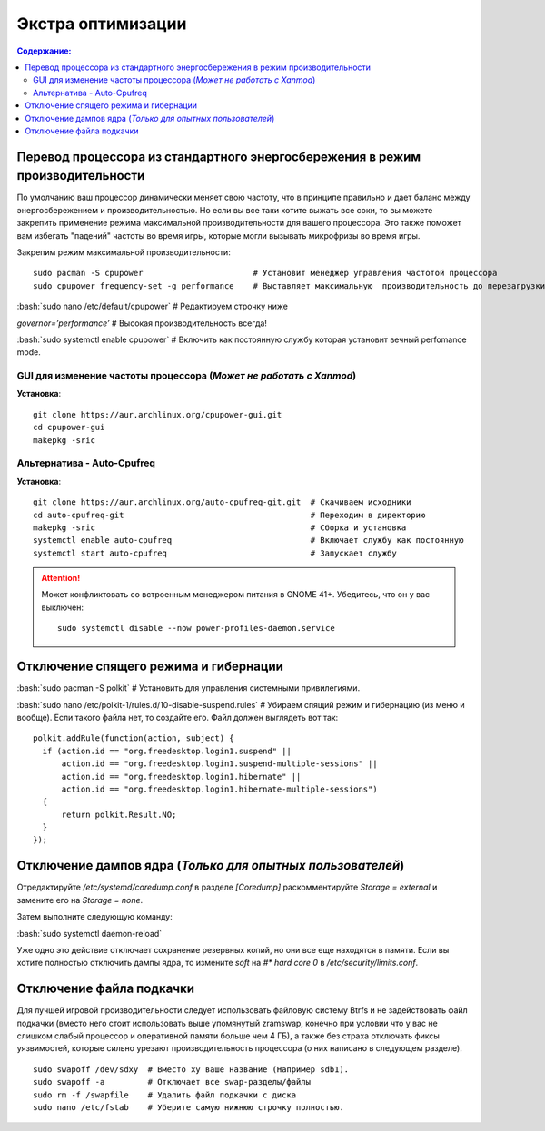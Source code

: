 .. ARU (c) 2018 - 2022, Pavel Priluckiy, Vasiliy Stelmachenok and contributors

   ARU is licensed under a
   Creative Commons Attribution-ShareAlike 4.0 International License.

   You should have received a copy of the license along with this
   work. If not, see <https://creativecommons.org/licenses/by-sa/4.0/>.

""""""""""""""""""""
Экстра оптимизации
""""""""""""""""""""

.. contents:: Содержание:
  :depth: 3

.. role:: bash(code)
  :language: shell

===============================================================================
Перевод процессора из стандартного энергосбережения в режим производительности
===============================================================================

По умолчанию ваш процессор динамически меняет свою частоту, что в принципе правильно и дает баланс между энергосбережением и производительностью.
Но если вы все таки хотите выжать все соки, то вы можете закрепить применение режима максимальной производительности для вашего процессора.
Это также поможет вам избегать "падений" частоты во время игры, которые могли вызывать микрофризы во время игры.

Закрепим режим максимальной производительности::

  sudo pacman -S cpupower                       # Установит менеджер управления частотой процессора
  sudo cpupower frequency-set -g performance    # Выставляет максимальную  производительность до перезагрузки системы.

:bash:`sudo nano /etc/default/cpupower` # Редактируем строчку ниже

.. image:: images/extra-optimizations-1.png

*governor=’performance’* # Высокая производительность всегда!

:bash:`sudo systemctl enable cpupower` # Включить как постоянную службу которая установит вечный perfomance mode.

GUI для изменение частоты процессора (*Может не работать с Xanmod*)
---------------------------------------------------------------------

.. image:: images/extra-optimizations-2.png

**Установка**::

  git clone https://aur.archlinux.org/cpupower-gui.git
  cd cpupower-gui
  makepkg -sric

Альтернатива - Auto-Cpufreq
-----------------------------

**Установка**::

  git clone https://aur.archlinux.org/auto-cpufreq-git.git  # Скачиваем исходники
  cd auto-cpufreq-git                                       # Переходим в директорию
  makepkg -sric                                             # Сборка и установка
  systemctl enable auto-cpufreq                             # Включает службу как постоянную
  systemctl start auto-cpufreq                              # Запускает службу

.. attention:: Может конфликтовать со встроенным менеджером питания в GNOME 41+.
   Убедитесь, что он у вас выключен::

     sudo systemctl disable --now power-profiles-daemon.service

==========================================
Отключение спящего режима и гибернации
==========================================

:bash:`sudo pacman -S polkit`  # Установить для управления системными привилегиями.

:bash:`sudo nano /etc/polkit-1/rules.d/10-disable-suspend.rules`  # Убираем спящий режим и гибернацию (из меню и вообще).
Если такого файла нет, то создайте его. Файл должен выглядеть вот так::

  polkit.addRule(function(action, subject) {
    if (action.id == "org.freedesktop.login1.suspend" ||
        action.id == "org.freedesktop.login1.suspend-multiple-sessions" ||
        action.id == "org.freedesktop.login1.hibernate" ||
        action.id == "org.freedesktop.login1.hibernate-multiple-sessions")
    {
        return polkit.Result.NO;
    }
  });

============================================================
Отключение дампов ядра (*Только для опытных пользователей*)
============================================================

Отредактируйте */etc/systemd/coredump.conf* в разделе *[Coredump]* раскомментируйте *Storage = external* и замените его на *Storage = none*.

Затем выполните следующую команду:

:bash:`sudo systemctl daemon-reload`

Уже одно это действие отключает сохранение резервных копий, но они все еще находятся в памяти.
Если вы хотите полностью отключить дампы ядра, то измените *soft* на *#\* hard core 0* в */etc/security/limits.conf*.

===========================
Отключение файла подкачки
===========================

Для лучшей игровой производительности следует использовать файловую систему Btrfs и не задействовать файл подкачки
(вместо него стоит использовать выше упомянутый zramswap, конечно при условии что у вас не слишком слабый процессор и оперативной памяти больше чем 4 ГБ),
а также без страха отключать фиксы уязвимостей, которые сильно урезают производительность процессора (о них написано в следующем разделе).

::

  sudo swapoff /dev/sdxy  # Вместо xy ваше название (Например sdb1).
  sudo swapoff -a         # Отключает все swap-разделы/файлы
  sudo rm -f /swapfile    # Удалить файл подкачки с диска
  sudo nano /etc/fstab    # Уберите самую нижнюю строчку полностью.

